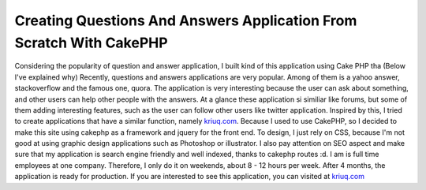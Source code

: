 Creating Questions And Answers Application From Scratch With CakePHP
====================================================================

Considering the popularity of question and answer application, I built
kind of this application using Cake PHP tha (Below I've explained why)
Recently, questions and answers applications are very popular. Among
of them is a yahoo answer, stackoverflow and the famous one, quora.
The application is very interesting because the user can ask about
something, and other users can help other people with the answers. At
a glance these application si similiar like forums, but some of them
adding interesting features, such as the user can follow other users
like twitter application. Inspired by this, I tried to create
applications that have a similar function, namely `kriuq.com`_.
Because I used to use CakePHP, so I decided to make this site using
cakephp as a framework and jquery for the front end. To design, I just
rely on CSS, because I'm not good at using graphic design applications
such as Photoshop or illustrator. I also pay attention on SEO aspect
and make sure that my application is search engine friendly and well
indexed, thanks to cakephp routes :d. I am is full time employees at
one company. Therefore, I only do it on weekends, about 8 - 12 hours
per week. After 4 months, the application is ready for production. If
you are interested to see this application, you can visited at
`kriuq.com`_

.. _kriuq.com: http://kriuq.com

.. author:: mufti
.. categories:: articles, case_studies
.. tags:: ,Case Studies


